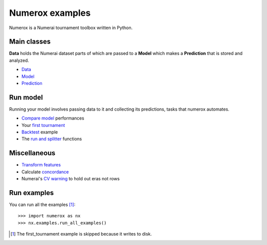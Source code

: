 Numerox examples
================

Numerox is a Numerai tournament toolbox written in Python.

Main classes
------------

**Data** holds the Numerai dataset parts of which are passed to a **Model**
which makes a **Prediction** that is stored and analyzed.

- `Data`_
- `Model`_
- `Prediction`_

Run model
---------

Running your model involves passing data to it and collecting its predictions,
tasks that numerox automates.

- `Compare model`_ performances
- Your `first tournament`_
- `Backtest`_ example
- The `run and splitter`_ functions

Miscellaneous
--------------

- `Transform features`_
- Calculate `concordance`_
- Numerai's `CV warning`_  to hold out eras not rows

Run examples
------------

You can run all the examples [1]_::

    >>> import numerox as nx
    >>> nx.examples.run_all_examples()

.. [1] The first_tournament example is skipped because it writes to disk.

.. _data: https://github.com/kwgoodman/numerox/blob/master/numerox/examples/data.rst
.. _model: https://github.com/kwgoodman/numerox/blob/master/numerox/model.py
.. _prediction: https://github.com/kwgoodman/numerox/blob/master/numerox/examples/prediction.rst

.. _compare model: https://github.com/kwgoodman/numerox/blob/master/numerox/examples/compare_models.rst
.. _first tournament: https://github.com/kwgoodman/numerox/blob/master/numerox/examples/first_tournament.py
.. _backtest: https://github.com/kwgoodman/numerox/blob/master/numerox/examples/backtest_example.py
.. _run and splitter: https://github.com/kwgoodman/numerox/blob/master/numerox/examples/run.rst

.. _Transform features: https://github.com/kwgoodman/numerox/blob/master/numerox/examples/transform.rst
.. _concordance: https://github.com/kwgoodman/numerox/blob/master/numerox/examples/concordance_example.py
.. _cv warning: https://github.com/kwgoodman/numerox/blob/master/numerox/examples/cv_warning.rst
